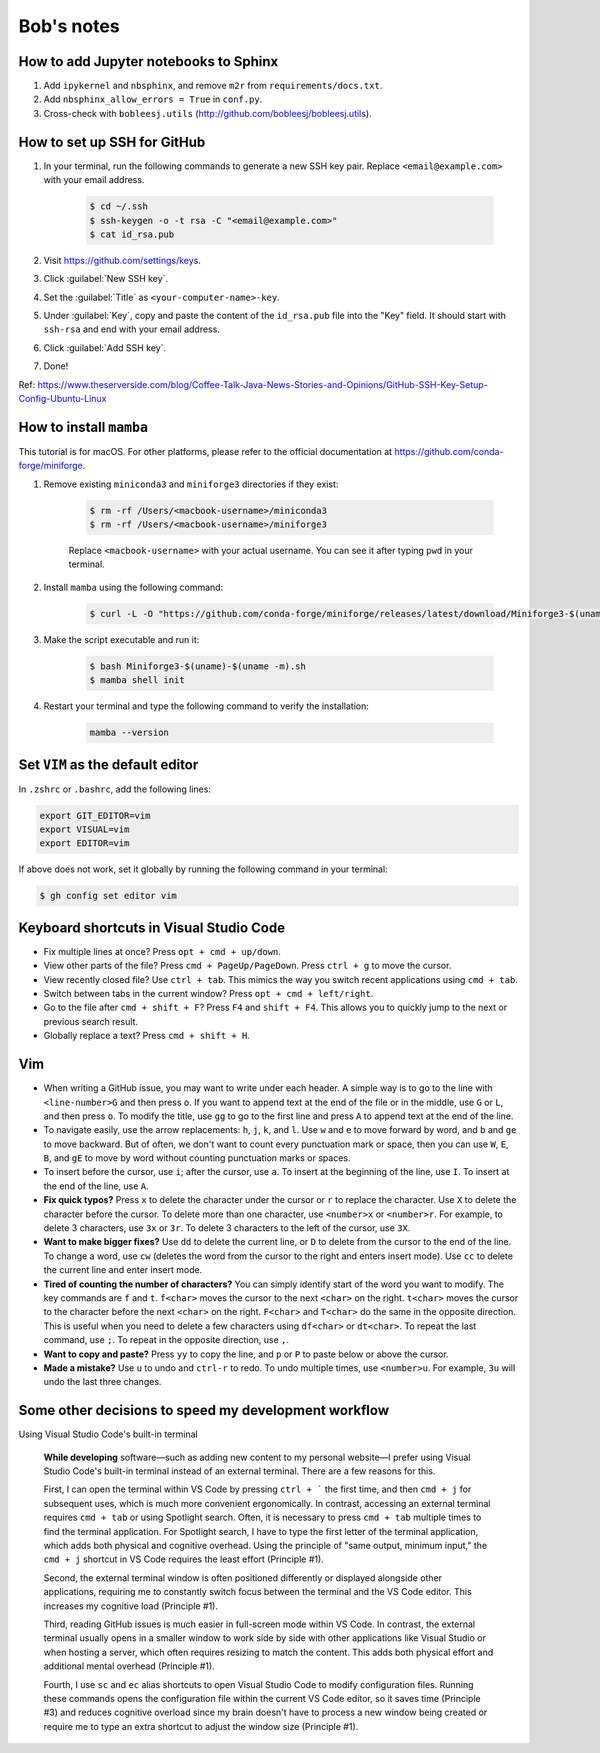 Bob's notes
===========

How to add Jupyter notebooks to Sphinx
--------------------------------------

1. Add ``ipykernel`` and ``nbsphinx``, and remove ``m2r`` from ``requirements/docs.txt``.
2. Add ``nbsphinx_allow_errors = True`` in ``conf.py``.
3. Cross-check with ``bobleesj.utils`` (http://github.com/bobleesj/bobleesj.utils).

How to set up SSH for GitHub
----------------------------

#. In your terminal, run the following commands to generate a new SSH key pair. Replace ``<email@example.com>`` with your email address.

    .. code-block:: bash

        $ cd ~/.ssh
        $ ssh-keygen -o -t rsa -C "<email@example.com>"
        $ cat id_rsa.pub

#. Visit https://github.com/settings/keys.

#. Click :guilabel:`New SSH key`.

#. Set the :guilabel:`Title` as ``<your-computer-name>-key``.

#. Under :guilabel:`Key`, copy and paste the content of the ``id_rsa.pub`` file into the "Key" field. It should start with ``ssh-rsa`` and end with your email address.

#. Click :guilabel:`Add SSH key`.

#. Done!

Ref: https://www.theserverside.com/blog/Coffee-Talk-Java-News-Stories-and-Opinions/GitHub-SSH-Key-Setup-Config-Ubuntu-Linux

How to install ``mamba``
------------------------

This tutorial is for macOS. For other platforms, please refer to the official documentation at https://github.com/conda-forge/miniforge.

#. Remove existing ``miniconda3`` and ``miniforge3`` directories if they exist:

    .. code-block:: bash

        $ rm -rf /Users/<macbook-username>/miniconda3
        $ rm -rf /Users/<macbook-username>/miniforge3

    Replace ``<macbook-username>`` with your actual username. You can see it after typing ``pwd`` in your terminal.

#. Install ``mamba`` using the following command:

    .. code-block:: bash

        $ curl -L -O "https://github.com/conda-forge/miniforge/releases/latest/download/Miniforge3-$(uname)-$(uname -m).sh"

#. Make the script executable and run it:

    .. code-block:: bash

        $ bash Miniforge3-$(uname)-$(uname -m).sh
        $ mamba shell init

#. Restart your terminal and type the following command to verify the installation:

    .. code-block:: bash

        mamba --version

Set ``VIM`` as the default editor
---------------------------------

In ``.zshrc`` or ``.bashrc``, add the following lines:

.. code-block:: bash

    export GIT_EDITOR=vim
    export VISUAL=vim
    export EDITOR=vim

If above does not work, set it globally by running the following command in your terminal:

.. code-block:: bash

    $ gh config set editor vim

Keyboard shortcuts in Visual Studio Code
----------------------------------------

- Fix multiple lines at once? Press ``opt + cmd + up/down``.
- View other parts of the file? Press ``cmd + PageUp/PageDown``. Press ``ctrl + g`` to move the cursor.
- View recently closed file? Use ``ctrl + tab``. This mimics the way you switch recent applications using ``cmd + tab``. 
- Switch between tabs in the current window? Press ``opt + cmd + left/right``.
- Go to the file after ``cmd + shift + F``? Press ``F4`` and ``shift + F4``. This allows you to quickly jump to the next or previous search result.
- Globally replace a text? Press ``cmd + shift + H``.

Vim 
---

- When writing a GitHub issue, you may want to write under each header. A simple way is to go to the line with ``<line-number>G`` and then press ``o``. If you want to append text at the end of the file or in the middle, use ``G`` or ``L``, and then press ``o``. To modify the title, use ``gg`` to go to the first line and press ``A`` to append text at the end of the line.
- To navigate easily, use the arrow replacements: ``h``, ``j``, ``k``, and ``l``. Use ``w`` and ``e`` to move forward by word, and ``b`` and ``ge`` to move backward. But of often, we don't want to count every punctuation mark or space, then you can use ``W``, ``E``, ``B``, and ``gE`` to move by word without counting punctuation marks or spaces.
- To insert before the cursor, use ``i``; after the cursor, use ``a``. To insert at the beginning of the line, use ``I``. To insert at the end of the line, use ``A``.
- **Fix quick typos?** Press ``x`` to delete the character under the cursor or ``r`` to replace the character. Use ``X`` to delete the character before the cursor. To delete more than one character, use ``<number>x`` or ``<number>r``. For example, to delete 3 characters, use ``3x`` or ``3r``. To delete 3 characters to the left of the cursor, use ``3X``.
- **Want to make bigger fixes?** Use ``dd`` to delete the current line, or ``D`` to delete from the cursor to the end of the line. To change a word, use ``cw`` (deletes the word from the cursor to the right and enters insert mode). Use ``cc`` to delete the current line and enter insert mode.
- **Tired of counting the number of characters?** You can simply identify start of the word you want to modify. The key commands are ``f`` and ``t``. ``f<char>`` moves the cursor to the next ``<char>`` on the right. ``t<char>`` moves the cursor to the character before the next ``<char>`` on the right. ``F<char>`` and ``T<char>`` do the same in the opposite direction. This is useful when you need to delete a few characters using ``df<char>`` or ``dt<char>``. To repeat the last command, use ``;``. To repeat in the opposite direction, use ``,``.
- **Want to copy and paste?** Press ``yy`` to copy the line, and ``p`` or ``P`` to paste below or above the cursor.
- **Made a mistake?** Use ``u`` to undo and ``ctrl-r`` to redo. To undo multiple times, use ``<number>u``. For example, ``3u`` will undo the last three changes.

Some other decisions to speed my development workflow
-----------------------------------------------------

Using Visual Studio Code's built-in terminal

    **While developing** software—such as adding new content to my personal website—I prefer using Visual Studio Code's built-in terminal instead of an external terminal. There are a few reasons for this.

    First, I can open the terminal within VS Code by pressing ``ctrl + ``` the first time, and then ``cmd + j`` for subsequent uses, which is much more convenient ergonomically. In contrast, accessing an external terminal requires ``cmd + tab`` or using Spotlight search. Often, it is necessary to press ``cmd + tab`` multiple times to find the terminal application. For Spotlight search, I have to type the first letter of the terminal application, which adds both physical and cognitive overhead. Using the principle of "same output, minimum input," the ``cmd + j`` shortcut in VS Code requires the least effort (Principle #1).

    Second, the external terminal window is often positioned differently or displayed alongside other applications, requiring me to constantly switch focus between the terminal and the VS Code editor. This increases my cognitive load (Principle #1).

    Third, reading GitHub issues is much easier in full-screen mode within VS Code. In contrast, the external terminal usually opens in a smaller window to work side by side with other applications like Visual Studio or when hosting a server, which often requires resizing to match the content. This adds both physical effort and additional mental overhead (Principle #1).

    Fourth, I use ``sc`` and ``ec`` alias shortcuts to open Visual Studio Code to modify configuration files. Running these commands opens the configuration file within the current VS Code editor, so it saves time (Principle #3) and reduces cognitive overload since my brain doesn't have to process a new window being created or require me to type an extra shortcut to adjust the window size (Principle #1).
